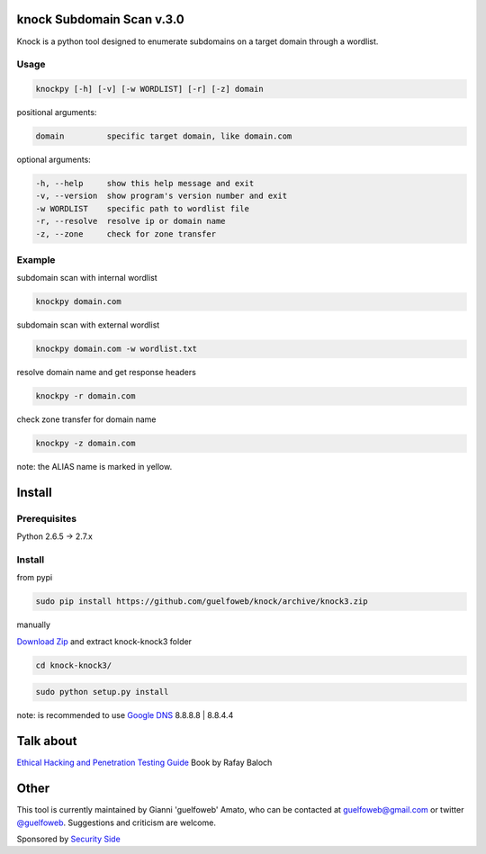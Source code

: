 ==========================
knock Subdomain Scan v.3.0
==========================

Knock is a python tool designed to enumerate subdomains on a target domain through a wordlist.

Usage
-----

.. code-block:: bash

  knockpy [-h] [-v] [-w WORDLIST] [-r] [-z] domain

positional arguments:

.. code-block:: bash

  domain         specific target domain, like domain.com

optional arguments:

.. code-block:: bash

  -h, --help     show this help message and exit
  -v, --version  show program's version number and exit
  -w WORDLIST    specific path to wordlist file
  -r, --resolve  resolve ip or domain name
  -z, --zone     check for zone transfer

Example
-------

subdomain scan with internal wordlist

.. code-block:: bash

  knockpy domain.com

subdomain scan with external wordlist

.. code-block:: bash

  knockpy domain.com -w wordlist.txt

resolve domain name and get response headers

.. code-block:: bash

  knockpy -r domain.com

check zone transfer for domain name

.. code-block:: bash

  knockpy -z domain.com

note: the ALIAS name is marked in yellow.

=======
Install
=======

Prerequisites
-------------

.. code-block:: bash

Python 2.6.5 -> 2.7.x

Install
-------

from pypi

.. code-block:: bash

  sudo pip install https://github.com/guelfoweb/knock/archive/knock3.zip

manually

.. code-block:: bash

`Download Zip <https://github.com/guelfoweb/knock/archive/knock3.zip>`_ and extract knock-knock3 folder

.. code-block:: bash

  cd knock-knock3/

.. code-block:: bash

  sudo python setup.py install

note: is recommended to use `Google DNS <https://developers.google.com/speed/public-dns/docs/using>`_ 8.8.8.8 | 8.8.4.4

==========
Talk about
==========

`Ethical Hacking and Penetration Testing Guide <http://www.amazon.com/Ethical-Hacking-Penetration-Testing-Guide/dp/1482231611>`_ Book by Rafay Baloch

=====
Other
=====

This tool is currently maintained by Gianni 'guelfoweb' Amato, who can be contacted at guelfoweb@gmail.com or twitter `@guelfoweb <http://twitter.com/guelfoweb>`_. Suggestions and criticism are welcome.

Sponsored by `Security Side <http://www.securityside.it/>`_
